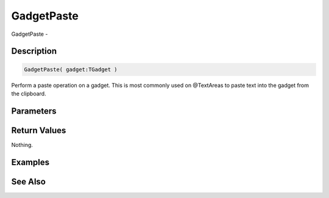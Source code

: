 .. _func_maxgui_gadgetpaste:

===========
GadgetPaste
===========

GadgetPaste - 

Description
===========

.. code-block:: blitzmax

    GadgetPaste( gadget:TGadget )

Perform a paste operation on a gadget.
This is most commonly used on @TextAreas to paste text into the gadget from the clipboard.

Parameters
==========

Return Values
=============

Nothing.

Examples
========

See Also
========



